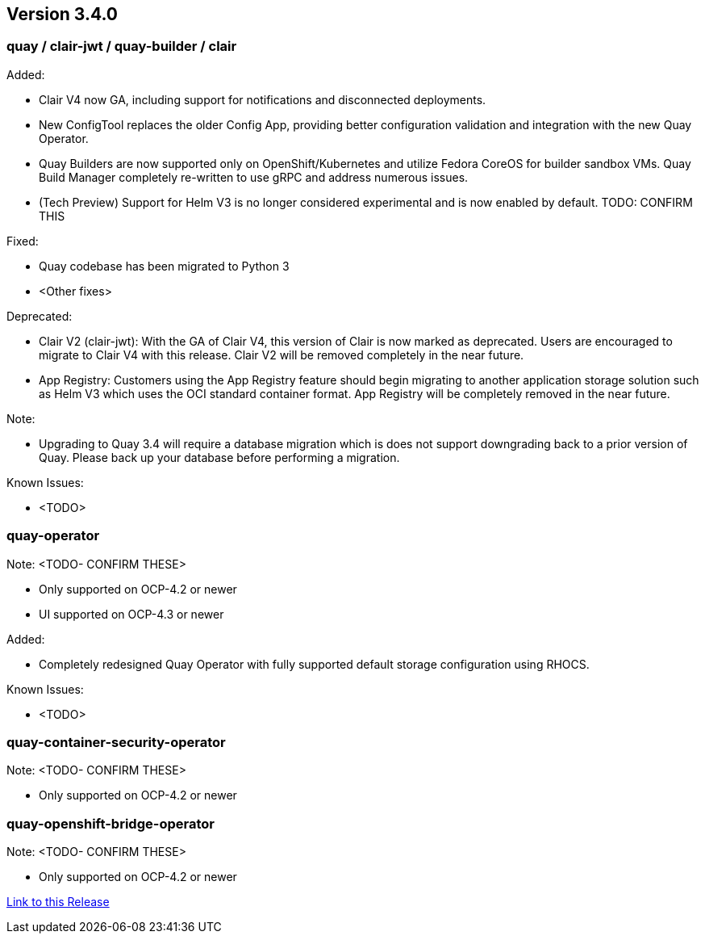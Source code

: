 [[rn-3-400]]
== Version 3.4.0

=== quay / clair-jwt / quay-builder / clair

Added:

* Clair V4 now GA, including support for notifications and disconnected deployments.
* New ConfigTool replaces the older Config App, providing better configuration validation and integration with the new Quay Operator.
* Quay Builders are now supported only on OpenShift/Kubernetes and utilize Fedora CoreOS for builder sandbox VMs.  Quay Build Manager completely re-written to use gRPC and address numerous issues.
* (Tech Preview) Support for Helm V3 is no longer considered experimental and is now enabled by default. TODO: CONFIRM THIS

Fixed:

* Quay codebase has been migrated to Python 3
* <Other fixes>

Deprecated:

* Clair V2 (clair-jwt): With the GA of Clair V4, this version of Clair is now marked as deprecated.  Users are encouraged to migrate to Clair V4 with this release.  Clair V2 will be removed completely in the near future.
* App Registry: Customers using the App Registry feature should begin migrating to another application storage solution such as Helm V3 which uses the OCI standard container format.  App Registry will be completely removed in the near future.

Note:

* Upgrading to Quay 3.4 will require a database migration which is does not support downgrading back to a prior version of Quay.  Please back up your database before performing a migration.

Known Issues:

* <TODO>


=== quay-operator

Note:  <TODO- CONFIRM THESE>

* Only supported on OCP-4.2 or newer
* UI supported on OCP-4.3 or newer

Added:

* Completely redesigned Quay Operator with fully supported default storage configuration using RHOCS.

Known Issues:

* <TODO>


=== quay-container-security-operator

Note:  <TODO- CONFIRM THESE>

* Only supported on OCP-4.2 or newer


=== quay-openshift-bridge-operator

Note:  <TODO- CONFIRM THESE>

* Only supported on OCP-4.2 or newer


link:https://access.redhat.com/documentation/en-us/red_hat_quay/{producty}/html-single/red_hat_quay_release_notes#rn-3-300[Link to this Release]
